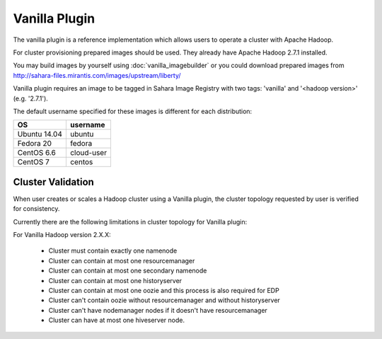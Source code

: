 Vanilla Plugin
==============

The vanilla plugin is a reference implementation which allows users to operate
a cluster with Apache Hadoop.

For cluster provisioning prepared images should be used. They already have
Apache Hadoop 2.7.1 installed.

You may build images by yourself using :doc:`vanilla_imagebuilder` or you could
download prepared images from http://sahara-files.mirantis.com/images/upstream/liberty/

Vanilla plugin requires an image to be tagged in Sahara Image Registry with
two tags: 'vanilla' and '<hadoop version>' (e.g. '2.7.1').

The default username specified for these images is different
for each distribution:

+--------------+------------+
| OS           | username   |
+==============+============+
| Ubuntu 14.04 | ubuntu     |
+--------------+------------+
| Fedora 20    | fedora     |
+--------------+------------+
| CentOS 6.6   | cloud-user |
+--------------+------------+
| CentOS 7     | centos     |
+--------------+------------+

Cluster Validation
------------------

When user creates or scales a Hadoop cluster using a Vanilla plugin,
the cluster topology requested by user is verified for consistency.

Currently there are the following limitations in cluster topology for Vanilla
plugin:

For Vanilla Hadoop version 2.X.X:

  + Cluster must contain exactly one namenode
  + Cluster can contain at most one resourcemanager
  + Cluster can contain at most one secondary namenode
  + Cluster can contain at most one historyserver
  + Cluster can contain at most one oozie and this process is also required
    for EDP
  + Cluster can't contain oozie without resourcemanager and without
    historyserver
  + Cluster can't have nodemanager nodes if it doesn't have resourcemanager
  + Cluster can have at most one hiveserver node.
